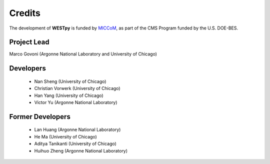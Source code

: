 .. _acknowledge:

Credits
=======

The development of **WESTpy** is funded by `MICCoM <http://miccom-center.org/>`_, as part of the CMS Program funded by the U.S. DOE-BES. 


Project Lead  
------------

Marco Govoni (Argonne National Laboratory and University of Chicago)

Developers
----------

  - Nan Sheng (University of Chicago)
  - Christian Vorwerk (University of Chicago)
  - Han Yang (University of Chicago)
  - Victor Yu (Argonne National Laboratory)

Former Developers
-----------------

  - Lan Huang (Argonne National Laboratory)
  - He Ma (University of Chicago)
  - Aditya Tanikanti (University of Chicago)
  - Huihuo Zheng (Argonne National Laboratory)

